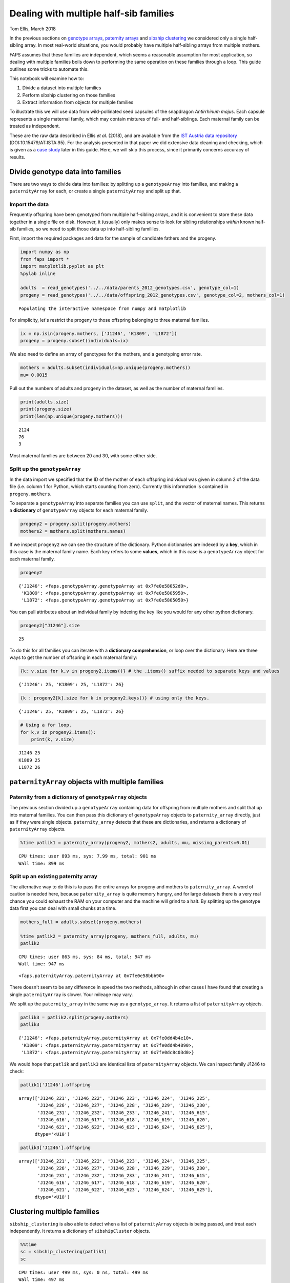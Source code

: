 Dealing with multiple half-sib families
=======================================

Tom Ellis, March 2018

In the previous sections on `genotype
arrays <https://fractional-analysis-of-paternity-and-sibships.readthedocs.io/en/latest/tutorials/02_genotype_data.html>`__,
`paternity
arrays <https://fractional-analysis-of-paternity-and-sibships.readthedocs.io/en/latest/tutorials/03_paternity_arrays.html>`__
and `sibship
clustering <https://fractional-analysis-of-paternity-and-sibships.readthedocs.io/en/latest/tutorials/04_sibship_clustering.html>`__
we considered only a single half-sibling array. In most real-world
situations, you would probably have multiple half-sibling arrays from
multiple mothers.

FAPS assumes that these families are independent, which seems a
reasonable assumption for most application, so dealing with multiple
families boils down to performing the same operation on these families
through a loop. This guide outlines some tricks to automate this.

This notebook will examine how to:

1. Divide a dataset into multiple families
2. Perform sibship clustering on those families
3. Extract information from objects for multiple families

To illustrate this we will use data from wild-pollinated seed capsules
of the snapdragon *Antirrhinum majus*. Each capsule represents a single
maternal family, which may contain mixtures of full- and half-siblings.
Each maternal family can be treated as independent.

These are the raw data described in Ellis *et al.* (2018), and are
available from the `IST Austria data
repository <https://datarep.app.ist.ac.at/id/eprint/95>`__
(DOI:10.15479/AT:ISTA:95). For the analysis presented in that paper we
did extensive data cleaning and checking, which is given as a `case
study <https://fractional-analysis-of-paternity-and-sibships.readthedocs.io/en/latest/tutorials/08_data_cleaning_in_Amajus.html>`__
later in this guide. Here, we will skip this process, since it primarily
concerns accuracy of results.

Divide genotype data into families
----------------------------------

There are two ways to divide data into families: by splitting up a
``genotypeArray`` into families, and making a ``paternityArray`` for
each, or create a single ``paternityArray`` and split up that.

Import the data
~~~~~~~~~~~~~~~

Frequently offspring have been genotyped from multiple half-sibling
arrays, and it is convenient to store these data together in a single
file on disk. However, it (usually) only makes sense to look for sibling
relationships *within* known half-sib families, so we need to split
those data up into half-sibling famililes.

First, import the required packages and data for the sample of candidate
fathers and the progeny.

.. code:: ipython3

    import numpy as np
    from faps import *
    import matplotlib.pyplot as plt
    %pylab inline
    
    adults  = read_genotypes('../../data/parents_2012_genotypes.csv', genotype_col=1)
    progeny = read_genotypes('../../data/offspring_2012_genotypes.csv', genotype_col=2, mothers_col=1)


.. parsed-literal::

    Populating the interactive namespace from numpy and matplotlib


For simplicity, let's restrict the progeny to those offspring belonging
to three maternal families.

.. code:: ipython3

    ix = np.isin(progeny.mothers, ['J1246', 'K1809', 'L1872'])
    progeny = progeny.subset(individuals=ix)

We also need to define an array of genotypes for the mothers, and a
genotyping error rate.

.. code:: ipython3

    mothers = adults.subset(individuals=np.unique(progeny.mothers))
    mu= 0.0015

Pull out the numbers of adults and progeny in the dataset, as well as
the number of maternal families.

.. code:: ipython3

    print(adults.size)
    print(progeny.size)
    print(len(np.unique(progeny.mothers)))


.. parsed-literal::

    2124
    76
    3


Most maternal families are between 20 and 30, with some either side.

Split up the ``genotypeArray``
~~~~~~~~~~~~~~~~~~~~~~~~~~~~~~

In the data import we specified that the ID of the mother of each
offspring individual was given in column 2 of the data file (i.e. column
1 for Python, which starts counting from zero). Currently this
information is contained in ``progeny.mothers``.

To separate a ``genotypeArray`` into separate families you can use
``split``, and the vector of maternal names. This returns a
**dictionary** of ``genotypeArray`` objects for each maternal family.

.. code:: ipython3

    progeny2 = progeny.split(progeny.mothers)
    mothers2 = mothers.split(mothers.names)

If we inspect ``progeny2`` we can see the structure of the dictionary.
Python dictionaries are indexed by a **key**, which in this case is the
maternal family name. Each key refers to some **values**, which in this
case is a ``genotypeArray`` object for each maternal family.

.. code:: ipython3

    progeny2




.. parsed-literal::

    {'J1246': <faps.genotypeArray.genotypeArray at 0x7fe0e58052d0>,
     'K1809': <faps.genotypeArray.genotypeArray at 0x7fe0e5805950>,
     'L1872': <faps.genotypeArray.genotypeArray at 0x7fe0e5805050>}



You can pull attributes about an individual family by indexing the key
like you would for any other python dictionary.

.. code:: ipython3

    progeny2["J1246"].size




.. parsed-literal::

    25



To do this for all families you can iterate with a **dictionary
comprehension**, or loop over the dictionary. Here are three ways to get
the number of offspring in each maternal family:

.. code:: ipython3

    {k: v.size for k,v in progeny2.items()} # the .items() suffix needed to separate keys and values




.. parsed-literal::

    {'J1246': 25, 'K1809': 25, 'L1872': 26}



.. code:: ipython3

    {k : progeny2[k].size for k in progeny2.keys()} # using only the keys.




.. parsed-literal::

    {'J1246': 25, 'K1809': 25, 'L1872': 26}



.. code:: ipython3

    # Using a for loop.
    for k,v in progeny2.items():
        print(k, v.size)


.. parsed-literal::

    J1246 25
    K1809 25
    L1872 26


``paternityArray`` objects with multiple families
-------------------------------------------------

Paternity from a dictionary of ``genotypeArray`` objects
~~~~~~~~~~~~~~~~~~~~~~~~~~~~~~~~~~~~~~~~~~~~~~~~~~~~~~~~

The previous section divided up a ``genotypeArray`` containing data for
offspring from multiple mothers and split that up into maternal
families. You can then pass this dictionary of ``genotypeArray`` objects
to ``paternity_array`` directly, just as if they were single objects.
``paternity_array`` detects that these are dictionaries, and returns a
dictionary of ``paternityArray`` objects.

.. code:: ipython3

    %time patlik1 = paternity_array(progeny2, mothers2, adults, mu, missing_parents=0.01)


.. parsed-literal::

    CPU times: user 893 ms, sys: 7.99 ms, total: 901 ms
    Wall time: 899 ms


Split up an existing paternity array
~~~~~~~~~~~~~~~~~~~~~~~~~~~~~~~~~~~~

The alternative way to do this is to pass the entire arrays for progeny
and mothers to ``paternity_array``. A word of caution is needed here,
because ``paternity_array`` is quite memory hungry, and for large
datasets there is a very real chance you could exhaust the RAM on your
computer and the machine will grind to a halt. By splitting up the
genotype data first you can deal with small chunks at a time.

.. code:: ipython3

    mothers_full = adults.subset(progeny.mothers)
    
    %time patlik2 = paternity_array(progeny, mothers_full, adults, mu)
    patlik2


.. parsed-literal::

    CPU times: user 863 ms, sys: 84 ms, total: 947 ms
    Wall time: 947 ms




.. parsed-literal::

    <faps.paternityArray.paternityArray at 0x7fe0e58bbb90>



There doesn't seem to be any difference in speed the two methods,
although in other cases I have found that creating a single
``paternityArray`` is slower. Your mileage may vary.

We split up the ``paternity_array`` in the same way as a
``genotype_array``. It returns a list of ``paternityArray`` objects.

.. code:: ipython3

    patlik3 = patlik2.split(progeny.mothers)
    patlik3




.. parsed-literal::

    {'J1246': <faps.paternityArray.paternityArray at 0x7fe0dd4b4e10>,
     'K1809': <faps.paternityArray.paternityArray at 0x7fe0dd4b4890>,
     'L1872': <faps.paternityArray.paternityArray at 0x7fe0dc8c03d0>}



We would hope that ``patlik`` and ``patlik3`` are identical lists of
``paternityArray`` objects. We can inspect family J1246 to check:

.. code:: ipython3

    patlik1['J1246'].offspring




.. parsed-literal::

    array(['J1246_221', 'J1246_222', 'J1246_223', 'J1246_224', 'J1246_225',
           'J1246_226', 'J1246_227', 'J1246_228', 'J1246_229', 'J1246_230',
           'J1246_231', 'J1246_232', 'J1246_233', 'J1246_241', 'J1246_615',
           'J1246_616', 'J1246_617', 'J1246_618', 'J1246_619', 'J1246_620',
           'J1246_621', 'J1246_622', 'J1246_623', 'J1246_624', 'J1246_625'],
          dtype='<U10')



.. code:: ipython3

    patlik3['J1246'].offspring




.. parsed-literal::

    array(['J1246_221', 'J1246_222', 'J1246_223', 'J1246_224', 'J1246_225',
           'J1246_226', 'J1246_227', 'J1246_228', 'J1246_229', 'J1246_230',
           'J1246_231', 'J1246_232', 'J1246_233', 'J1246_241', 'J1246_615',
           'J1246_616', 'J1246_617', 'J1246_618', 'J1246_619', 'J1246_620',
           'J1246_621', 'J1246_622', 'J1246_623', 'J1246_624', 'J1246_625'],
          dtype='<U10')



Clustering multiple families
----------------------------

``sibship_clustering`` is also able to detect when a list of
``paternityArray`` objects is being passed, and treat each
independently. It returns a dictionary of ``sibshipCluster`` objects.

.. code:: ipython3

    %%time
    sc = sibship_clustering(patlik1)
    sc


.. parsed-literal::

    CPU times: user 499 ms, sys: 0 ns, total: 499 ms
    Wall time: 497 ms




.. parsed-literal::

    {'J1246': <faps.sibshipCluster.sibshipCluster at 0x7fe0de42bf90>,
     'K1809': <faps.sibshipCluster.sibshipCluster at 0x7fe0e3917790>,
     'L1872': <faps.sibshipCluster.sibshipCluster at 0x7fe0e57a8550>}



This time there is quite a substantial speed advantage to performing
sibship clustering on each maternal family separately rather than on all
individuals together. This advanatge is modest here, but gets
substantial quickly as you add more families and offspring, because the
number of *pairs* of relationships to consider scales quadratically.

.. code:: ipython3

    %time sibship_clustering(patlik2)


.. parsed-literal::

    CPU times: user 1.48 s, sys: 2.64 ms, total: 1.49 s
    Wall time: 1.48 s




.. parsed-literal::

    <faps.sibshipCluster.sibshipCluster at 0x7fe0e6a5cc10>



You can index any single family to extract information about it in the
same way as was explained in the section on `sibship
clustering <https://fractional-analysis-of-paternity-and-sibships.readthedocs.io/en/latest/tutorials/04_sibship_clustering.html>`__.
For example, the posterior distribution of full-sibship sizes for the
first maternal family.

.. code:: ipython3

    sc['J1246'].family_size()




.. parsed-literal::

    array([4.57906541e-001, 0.00000000e+000, 1.80697820e-001, 0.00000000e+000,
           0.00000000e+000, 0.00000000e+000, 0.00000000e+000, 2.81585310e-004,
           1.92238646e-001, 7.46085991e-002, 9.22427026e-002, 2.02410615e-003,
           2.11864904e-020, 0.00000000e+000, 0.00000000e+000, 0.00000000e+000,
           0.00000000e+000, 0.00000000e+000, 0.00000000e+000, 0.00000000e+000,
           0.00000000e+000, 1.42303289e-213, 0.00000000e+000, 0.00000000e+000,
           1.00383692e-265])



As with ``genotypeArray`` objects, to extract information about each
``sibshipCluster`` object it is straightforward to set up a list
comprehension. For example, this cell pulls out the number of partition
structures for each maternal family.

.. code:: ipython3

    {k : v.npartitions for k,v in sc.items()}




.. parsed-literal::

    {'J1246': 25, 'K1809': 25, 'L1872': 26}



Paternity for many arrays
-------------------------

Since paternity is likely to be a common aim, there is a handy function
for calling the ``sires`` method on a list of ``sibshipCluster``
objects.

.. code:: ipython3

    summarise_sires(sc)




.. raw:: html

    <div>
    <style scoped>
        .dataframe tbody tr th:only-of-type {
            vertical-align: middle;
        }
    
        .dataframe tbody tr th {
            vertical-align: top;
        }
    
        .dataframe thead th {
            text-align: right;
        }
    </style>
    <table border="1" class="dataframe">
      <thead>
        <tr style="text-align: right;">
          <th></th>
          <th>mother</th>
          <th>father</th>
          <th>log_prob</th>
          <th>prob</th>
          <th>offspring</th>
        </tr>
      </thead>
      <tbody>
        <tr>
          <td>0</td>
          <td>J1246</td>
          <td>M0551</td>
          <td>-489.404687</td>
          <td>2.846066e-213</td>
          <td>9.925957e-05</td>
        </tr>
        <tr>
          <td>1</td>
          <td>J1246</td>
          <td>M0554</td>
          <td>-4.833608</td>
          <td>7.957758e-03</td>
          <td>9.030774e-04</td>
        </tr>
        <tr>
          <td>2</td>
          <td>J1246</td>
          <td>M0570</td>
          <td>-0.387012</td>
          <td>6.790830e-01</td>
          <td>6.410034e-01</td>
        </tr>
        <tr>
          <td>3</td>
          <td>J1246</td>
          <td>M1077</td>
          <td>-6.021227</td>
          <td>2.426690e-03</td>
          <td>2.602961e-03</td>
        </tr>
        <tr>
          <td>4</td>
          <td>J1246</td>
          <td>M1103</td>
          <td>-6.063947</td>
          <td>2.325205e-03</td>
          <td>2.494105e-03</td>
        </tr>
        <tr>
          <td>...</td>
          <td>...</td>
          <td>...</td>
          <td>...</td>
          <td>...</td>
          <td>...</td>
        </tr>
        <tr>
          <td>62</td>
          <td>L1872</td>
          <td>M0878</td>
          <td>-3.022599</td>
          <td>4.867454e-02</td>
          <td>2.358130e-03</td>
        </tr>
        <tr>
          <td>63</td>
          <td>L1872</td>
          <td>M0880</td>
          <td>0.000000</td>
          <td>1.000000e+00</td>
          <td>2.000000e+00</td>
        </tr>
        <tr>
          <td>64</td>
          <td>L1872</td>
          <td>M0819</td>
          <td>0.000000</td>
          <td>1.000000e+00</td>
          <td>9.000000e+00</td>
        </tr>
        <tr>
          <td>65</td>
          <td>L1872</td>
          <td>M0204</td>
          <td>-929.421064</td>
          <td>0.000000e+00</td>
          <td>7.428108e-09</td>
        </tr>
        <tr>
          <td>66</td>
          <td>L1872</td>
          <td>M0124</td>
          <td>-176.623401</td>
          <td>1.965312e-77</td>
          <td>8.497702e-08</td>
        </tr>
      </tbody>
    </table>
    <p>67 rows × 5 columns</p>
    </div>



The output is similar to that of ``sires()`` except that it gives labels
for mother and father separately, replacing the ``label`` column. The
``prob`` and ``offspring`` columns have the same interpretation as for
single ``sibshipCluster`` objects.
